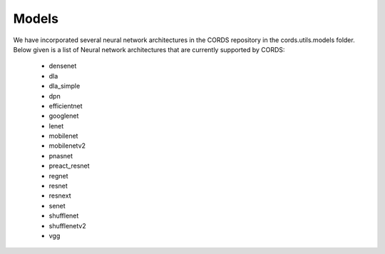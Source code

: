 Models
==================

We have incorporated several neural network architectures in the CORDS repository in the cords.utils.models folder. 
Below given is a list of Neural network architectures that are currently supported by CORDS:
 - densenet
 - dla
 - dla_simple
 - dpn
 - efficientnet
 - googlenet
 - lenet
 - mobilenet
 - mobilenetv2
 - pnasnet
 - preact_resnet
 - regnet
 - resnet
 - resnext
 - senet
 - shufflenet
 - shufflenetv2
 - vgg


